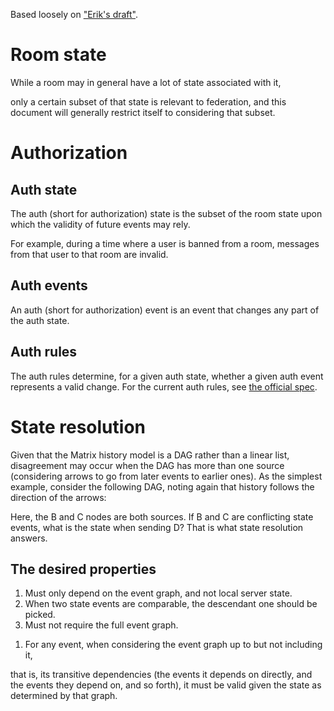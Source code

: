 Based loosely on [[https://github.com/matrix-org/matrix-doc/blob/c7c08eaf0f66510ba8c781b183e60aa3a1ce5bf9/drafts/erikj_federation.rst#state-resolution]["Erik's draft"]].

* Room state
  While a room may in general have a lot of state associated with it,
  # ^ deliberately vague
  only a certain subset of that state is relevant to federation,
  and this document will generally restrict itself to considering that subset.
* Authorization
** Auth state
   The auth (short for authorization) state is
   the subset of the room state
   upon which the validity of future events may rely.
   # DISCUSS the official documentation uses "authorization" where validity is used here
   For example,
   during a time where a user is banned from a room,
   messages from that user to that room are invalid.
** Auth events
   An auth (short for authorization) event is an event that changes any part of the auth state.
** Auth rules
   The auth rules determine,
   for a given auth state,
   whether a given auth event represents a valid change.
   For the current auth rules,
   see [[https://matrix.org/docs/spec/server_server/unstable.html#rules][the official spec]].
   # TODO change this to most recent stable spec once one is released
* State resolution
  Given that the Matrix history model is a DAG rather than a linear list,
  disagreement may occur when the DAG has more than one source
  (considering arrows to go from later events to earlier ones).
  As the simplest example, consider the following DAG,
  noting again that history follows the direction of the arrows:
  
  [[./images/state-resolution-simple.svg]]
  
  Here, the B and C nodes are both sources.
  If B and C are conflicting state events,
  what is the state when sending D?
  That is what state resolution answers.
** The desired properties
   # First 3 properties are taken directly from Erik's draft for now
    1. Must only depend on the event graph, and not local server state.
    2. When two state events are comparable, the descendant one should be picked.
    3. Must not require the full event graph.
    # DISCUSS What then? How much of the event graph can it require?
    # Consider that you need the full event graph to e.g. determine whether
    # an event is trying to ban someone from a room that actually exists.
    # I (Magnap) suggest that this should be phrased as
    # "must be possible to implement considering only X subset of the event graph"
    4. For any event, when considering the event graph up to but not including it,
    that is, its transitive dependencies
    (the events it depends on directly,
    and the events they depend on, and so forth),
    it must be valid given the state as determined by that graph.
   # TODO talk about partial/total orders,
   # linear extensions, and topological ordering;
   # formalize these properties a bit better.

# TODO define "current state" declaratively
# and maybe also imperatively (i.e. the algorithm)

# DISCUSS does room versioning stuff belong here?
